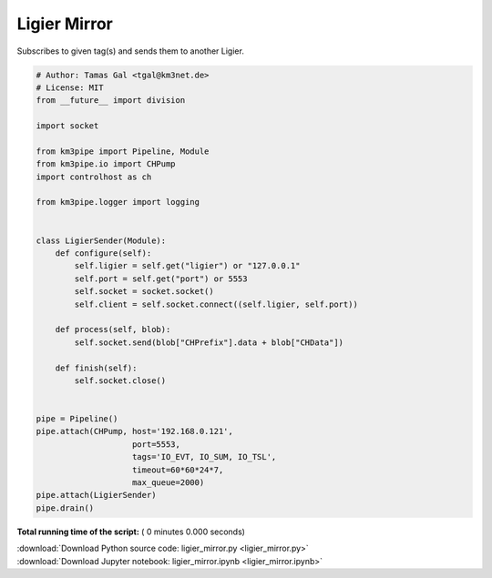 

.. _sphx_glr_auto_examples_monitoring_ligier_mirror.py:


=============
Ligier Mirror
=============

Subscribes to given tag(s) and sends them to another Ligier.




.. code-block:: python

    # Author: Tamas Gal <tgal@km3net.de>
    # License: MIT
    from __future__ import division

    import socket

    from km3pipe import Pipeline, Module
    from km3pipe.io import CHPump
    import controlhost as ch

    from km3pipe.logger import logging


    class LigierSender(Module):
        def configure(self):
            self.ligier = self.get("ligier") or "127.0.0.1"
            self.port = self.get("port") or 5553
            self.socket = socket.socket()
            self.client = self.socket.connect((self.ligier, self.port))

        def process(self, blob):
            self.socket.send(blob["CHPrefix"].data + blob["CHData"])

        def finish(self):
            self.socket.close()


    pipe = Pipeline()
    pipe.attach(CHPump, host='192.168.0.121',
                        port=5553,
                        tags='IO_EVT, IO_SUM, IO_TSL',
                        timeout=60*60*24*7,
                        max_queue=2000)
    pipe.attach(LigierSender)
    pipe.drain()

**Total running time of the script:** ( 0 minutes  0.000 seconds)



.. container:: sphx-glr-footer


  .. container:: sphx-glr-download

     :download:`Download Python source code: ligier_mirror.py <ligier_mirror.py>`



  .. container:: sphx-glr-download

     :download:`Download Jupyter notebook: ligier_mirror.ipynb <ligier_mirror.ipynb>`

.. rst-class:: sphx-glr-signature

    `Generated by Sphinx-Gallery <https://sphinx-gallery.readthedocs.io>`_
